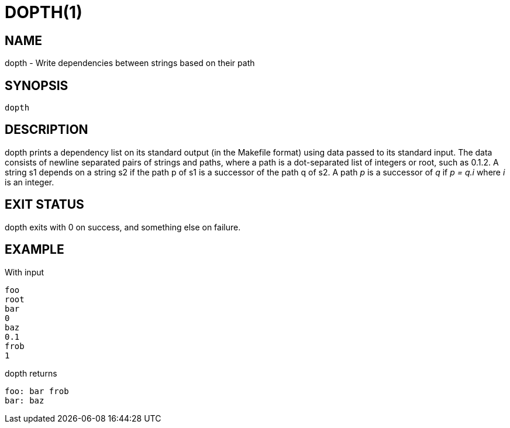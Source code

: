 = DOPTH(1)
:Date: 2021-11-17

== NAME

dopth - Write dependencies between strings based on their path

== SYNOPSIS

	dopth

== DESCRIPTION

+dopth+ prints a dependency list on its standard output (in the
Makefile format) using data passed to its standard input. The data
consists of newline separated pairs of strings and paths, where a path
is a dot-separated list of integers or +root+, such as +0.1.2+. A string
+s1+ depends on a string +s2+ if the path +p+ of +s1+ is a successor
of the path +q+ of +s2+.  A path _p_ is a successor of _q_ if _p = q.i_
where _i_ is an integer.

== EXIT STATUS

+dopth+ exits with 0 on success, and something else on failure.

== EXAMPLE

With input

----
foo
root
bar
0
baz
0.1
frob
1
----

dopth returns

----
foo: bar frob
bar: baz
----
